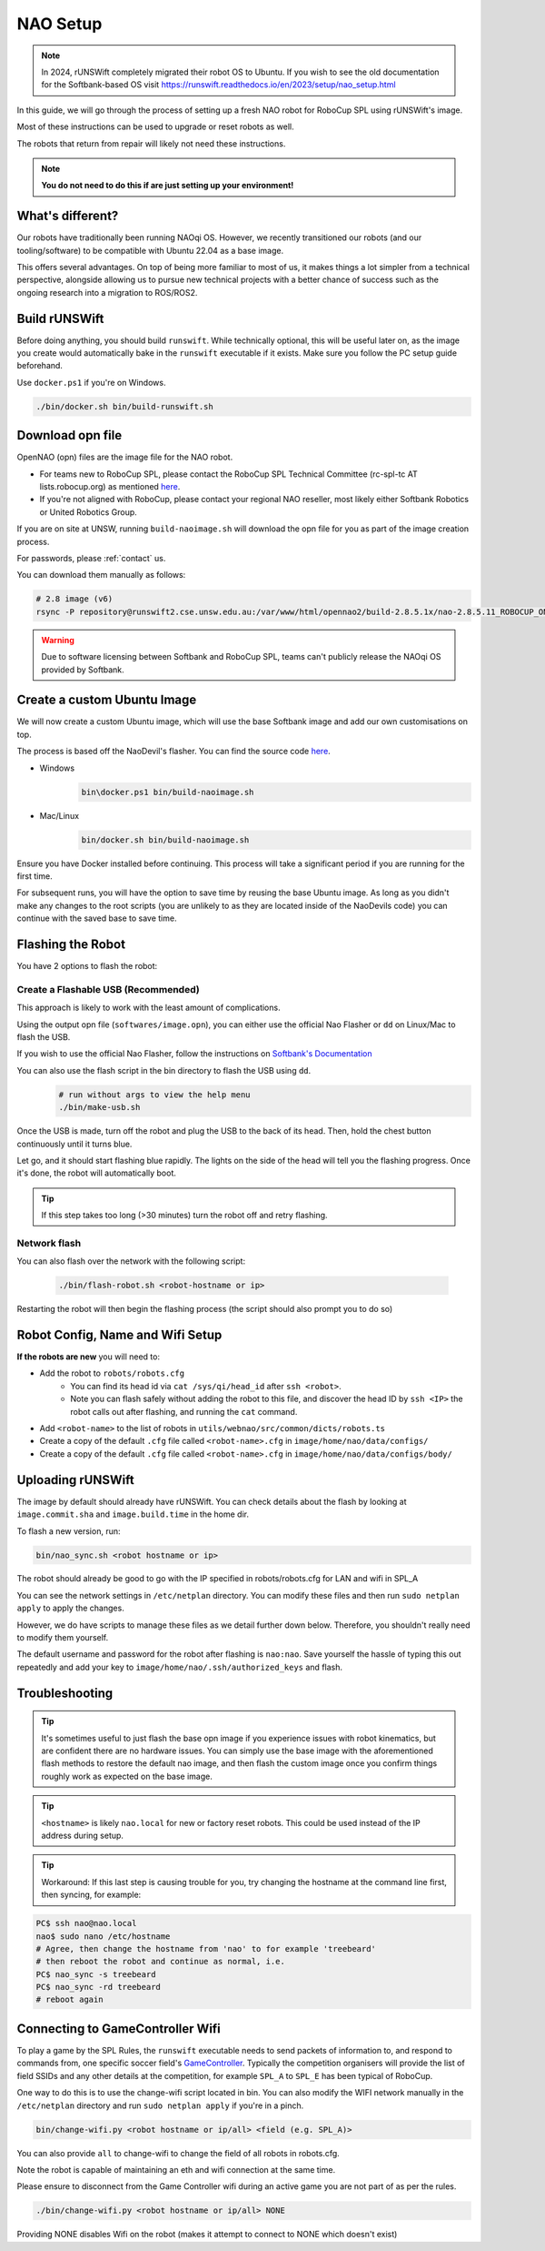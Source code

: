 ##################
NAO Setup
##################

.. note::

    In 2024, rUNSWift completely migrated their robot OS to Ubuntu. If you wish to see the old documentation for the
    Softbank-based OS visit https://runswift.readthedocs.io/en/2023/setup/nao_setup.html

In this guide, we will go through the process of setting up a fresh NAO robot for RoboCup SPL using rUNSWift's image.

Most of these instructions can be used to upgrade or reset robots as well.

The robots that return from repair will likely not need these instructions.

.. note::
 **You do not need to do this if are just setting up your environment!**

*****************
What's different?
*****************
Our robots have traditionally been running NAOqi OS. However, we recently transitioned our robots (and our tooling/software) to be compatible with Ubuntu 22.04 as a base image.

This offers several advantages. On top of being more familiar to most of us, it makes things a lot simpler from a technical perspective,
alongside allowing us to pursue new technical projects with a better chance of success such as the ongoing research into a migration to ROS/ROS2.

**************
Build rUNSWift
**************
Before doing anything, you should build ``runswift``. While technically optional, this will be useful later on, as the image
you create would automatically bake in the ``runswift`` executable if it exists. Make sure you follow the PC setup guide beforehand.


Use ``docker.ps1`` if you're on Windows.

.. code-block:: bash


    ./bin/docker.sh bin/build-runswift.sh


*****************
Download opn file
*****************

OpenNAO (opn) files are the image file for the NAO robot.

- For teams new to RoboCup SPL, please contact the RoboCup SPL Technical Committee (rc-spl-tc AT lists.robocup.org) as mentioned `here <https://spl.robocup.org/v6-support/>`_.

- If you're not aligned with RoboCup, please contact your regional NAO reseller, most likely either Softbank Robotics or United Robotics Group.


If you are on site at UNSW, running ``build-naoimage.sh`` will download the opn file for you as part of the image creation process.

For passwords, please :ref:`contact` us.

You can download them manually as follows:

.. code-block:: bash

    # 2.8 image (v6)
    rsync -P repository@runswift2.cse.unsw.edu.au:/var/www/html/opennao2/build-2.8.5.1x/nao-2.8.5.11_ROBOCUP_ONLY_with_root.opn .


.. warning::
    Due to software licensing between Softbank and RoboCup SPL, teams can't publicly release the NAOqi OS provided by Softbank.

****************************
Create a custom Ubuntu Image
****************************
We will now create a custom Ubuntu image, which will use the base Softbank image and add our own customisations on top.

The process is based off the NaoDevil's flasher. You can find the source code `here <https://github.com/NaoDevils/NaoImage>`_.

- Windows
    .. code-block:: powershell

        bin\docker.ps1 bin/build-naoimage.sh


- Mac/Linux
    .. code-block:: bash

        bin/docker.sh bin/build-naoimage.sh


Ensure you have Docker installed before continuing. This process will take a significant period if you are running for the first time.

For subsequent runs, you will have the option to save time by reusing the base Ubuntu image.
As long as you didn't make any changes to the root scripts (you are unlikely to as they are located inside of the NaoDevils code) you can continue with the saved base to save time.

******************
Flashing the Robot
******************

You have 2 options to flash the robot:


Create a Flashable USB (Recommended)
************************************

This approach is likely to work with the least amount of complications.

Using the output opn file (``softwares/image.opn``), you can either use the official Nao Flasher or ``dd`` on Linux/Mac to flash the USB.

If you wish to use the official Nao Flasher, follow the instructions on `Softbank's Documentation <http://doc.aldebaran.com/2-1/software/naoflasher/naoflasher.html>`_

You can also use the flash script in the bin directory to flash the USB using ``dd``.
    .. code-block:: bash

        # run without args to view the help menu
        ./bin/make-usb.sh


Once the USB is made, turn off the robot and plug the USB to the back of its head. Then, hold the chest button continuously until it turns blue.

Let go, and it should start flashing blue rapidly. The lights on the side of the head will tell you the flashing progress. Once it's done, the robot will automatically boot.

.. tip::
    If this step takes too long (>30 minutes) turn the robot off and retry flashing.

Network flash
****************
You can also flash over the network with the following script:

    .. code-block:: bash

        ./bin/flash-robot.sh <robot-hostname or ip>

Restarting the robot will then begin the flashing process (the script should also prompt you to do so)


*********************************
Robot Config, Name and Wifi Setup
*********************************
**If the robots are new** you will need to:

* Add the robot to ``robots/robots.cfg``
    * You can find its head id via ``cat /sys/qi/head_id`` after ``ssh <robot>``.
    * Note you can flash safely without adding the robot to this file, and discover the head ID by ``ssh <IP>`` the robot calls out after flashing, and running the ``cat`` command.

* Add ``<robot-name>`` to the list of robots in ``utils/webnao/src/common/dicts/robots.ts``
* Create a copy of the default ``.cfg`` file called ``<robot-name>.cfg`` in ``image/home/nao/data/configs/``
* Create a copy of the default ``.cfg`` file called ``<robot-name>.cfg`` in ``image/home/nao/data/configs/body/``

*********************************
Uploading rUNSWift
*********************************

The image by default should already have rUNSWift. You can check details about the flash by looking at ``image.commit.sha`` and ``image.build.time`` in the home dir.

To flash a new version, run:

.. code-block:: bash

    bin/nao_sync.sh <robot hostname or ip>

The robot should already be good to go with the IP specified in robots/robots.cfg for LAN and wifi in SPL_A

You can see the network settings in ``/etc/netplan`` directory. You can modify these files and then run ``sudo netplan apply`` to apply the changes.

However, we do have scripts to manage these files as we detail further down below. Therefore, you shouldn't really need to modify them yourself.

The default username and password for the robot after flashing is ``nao:nao``.
Save yourself the hassle of typing this out repeatedly and add your key to ``image/home/nao/.ssh/authorized_keys`` and flash.

*********************************
Troubleshooting
*********************************

.. tip::

    It's sometimes useful to just flash the base opn image if you experience issues with robot kinematics, but are confident there are no hardware issues.
    You can simply use the base image with the aforementioned flash methods to restore the default nao image, and then flash the custom image once you confirm
    things roughly work as expected on the base image.

.. tip::

    ``<hostname>`` is likely ``nao.local`` for new or factory reset robots. This could be used instead of the IP address during setup.

.. tip::

    Workaround: If this last step is causing trouble for you, try changing the hostname at
    the command line first, then syncing, for example:

.. code-block:: bash

    PC$ ssh nao@nao.local
    nao$ sudo nano /etc/hostname
    # Agree, then change the hostname from 'nao' to for example 'treebeard'
    # then reboot the robot and continue as normal, i.e.
    PC$ nao_sync -s treebeard
    PC$ nao_sync -rd treebeard
    # reboot again

*********************************
Connecting to GameController Wifi
*********************************

To play a game by the SPL Rules, the ``runswift`` executable needs to send packets of
information to, and respond to commands from, one specific soccer field's
`GameController <https://github.com/RoboCup-SPL/GameController3/>`_. Typically the
competition organisers will provide the list of field SSIDs and any other details
at the competition, for example ``SPL_A`` to ``SPL_E`` has been typical of RoboCup.

One way to do this is to use the change-wifi script located in bin.
You can also modify the WIFI network manually in the ``/etc/netplan`` directory and run ``sudo netplan apply`` if you're in a pinch.

.. code-block:: bash

    bin/change-wifi.py <robot hostname or ip/all> <field (e.g. SPL_A)>

You can also provide ``all`` to change-wifi to change the field of all robots in robots.cfg.

Note the robot is capable of maintaining an eth and wifi connection at the same time.

Please ensure to disconnect from the Game Controller wifi during an active game you are not part of as per the rules.

.. code-block:: bash

    ./bin/change-wifi.py <robot hostname or ip/all> NONE

Providing NONE disables Wifi on the robot (makes it attempt to connect to NONE which doesn't exist)
